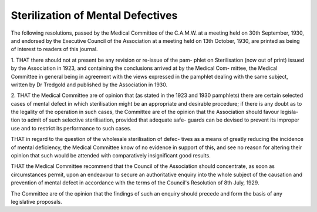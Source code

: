 Sterilization of Mental Defectives
===================================

The following resolutions, passed by the Medical Committee of the
C.A.M.W. at a meeting held on 30th September, 1930, and endorsed by the
Executive Council of the Association at a meeting held on 13th October, 1930,
are printed as being of interest to readers of this journal.

1. THAT there should not at present be any revision or re-issue of the pam-
phlet on Sterilisation (now out of print) issued by the Association in
1923, and containing the conclusions arrived at by the Medical Com-
mittee, the Medical Committee in general being in agreement with the
views expressed in the pamphlet dealing with the same subject, written
by Dr Tredgold and published by the Association in 1930.

2. THAT the Medical Committee are of opinion that (as stated in the
1923 and 1930 pamphlets) there are certain selected cases of mental defect
in which sterilisation might be an appropriate and desirable procedure;
if there is any doubt as to the legality of the operation in such cases, the
Committee are of the opinion that the Association should favour legisla-
tion to admit of such selective sterilisation, provided that adequate safe-
guards can be devised to prevent its improper use and to restrict its
performance to such cases.

THAT in regard to the question of the wholesale sterilisation of defec-
tives as a means of greatly reducing the incidence of mental deficiency,
the Medical Committee know of no evidence in support of this, and see
no reason for altering their opinion that such would be attended with
comparatively insignificant good results.

THAT the Medical Committee recommend that the Council of the
Association should concentrate, as soon as circumstances permit, upon
an endeavour to secure an authoritative enquiry into the whole subject
of the causation and prevention of mental defect in accordance with the
terms of the Council's Resolution of 8th July, 1929.

The Committee are of the opinion that the findings of such an enquiry
should precede and form the basis of any legislative proposals.
